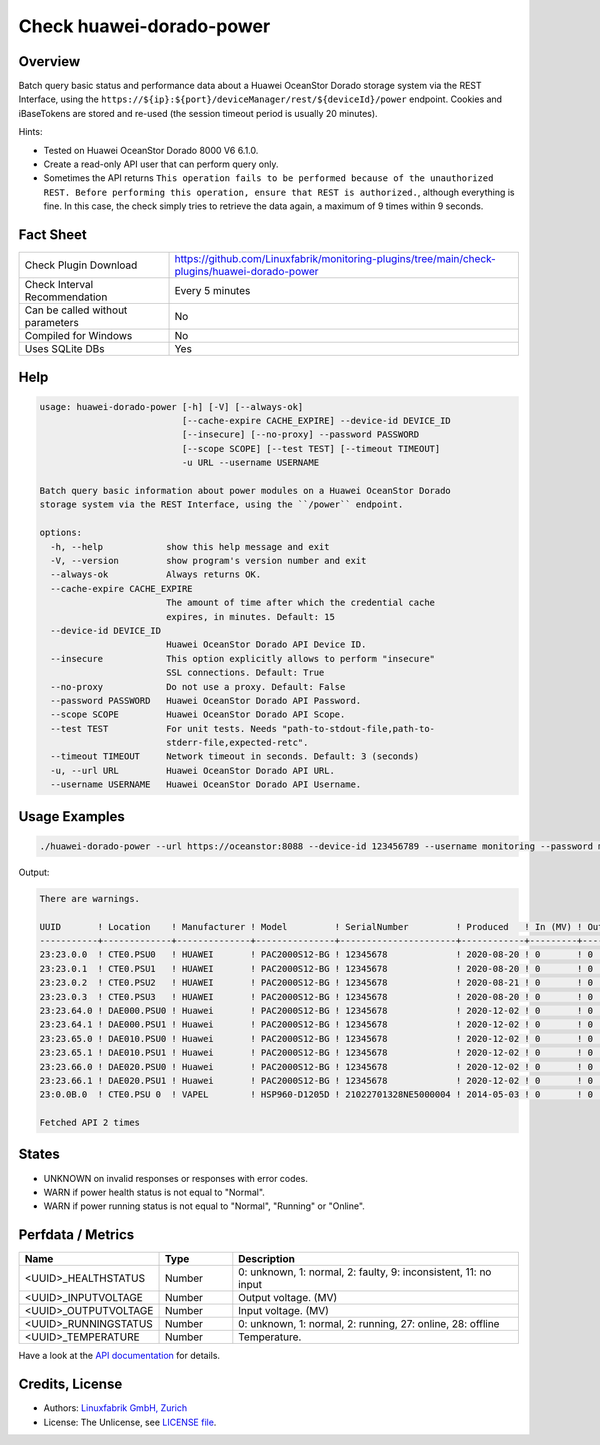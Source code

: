 Check huawei-dorado-power
=========================

Overview
--------

Batch query basic status and performance data about a Huawei OceanStor Dorado storage system via the REST Interface, using the ``https://${ip}:${port}/deviceManager/rest/${deviceId}/power`` endpoint. Cookies and iBaseTokens are stored and re-used (the session timeout period is usually 20 minutes).

Hints:

* Tested on Huawei OceanStor Dorado 8000 V6 6.1.0.
* Create a read-only API user that can perform query only.
* Sometimes the API returns ``This operation fails to be performed because of the unauthorized REST. Before performing this operation, ensure that REST is authorized.``, although everything is fine. In this case, the check simply tries to retrieve the data again, a maximum of 9 times within 9 seconds.


Fact Sheet
----------

.. csv-table::
    :widths: 30, 70

    "Check Plugin Download",                "https://github.com/Linuxfabrik/monitoring-plugins/tree/main/check-plugins/huawei-dorado-power"
    "Check Interval Recommendation",        "Every 5 minutes"
    "Can be called without parameters",     "No"
    "Compiled for Windows",                 "No"
    "Uses SQLite DBs",                      "Yes"


Help
----

.. code-block:: text

    usage: huawei-dorado-power [-h] [-V] [--always-ok]
                               [--cache-expire CACHE_EXPIRE] --device-id DEVICE_ID
                               [--insecure] [--no-proxy] --password PASSWORD
                               [--scope SCOPE] [--test TEST] [--timeout TIMEOUT]
                               -u URL --username USERNAME

    Batch query basic information about power modules on a Huawei OceanStor Dorado
    storage system via the REST Interface, using the ``/power`` endpoint.

    options:
      -h, --help            show this help message and exit
      -V, --version         show program's version number and exit
      --always-ok           Always returns OK.
      --cache-expire CACHE_EXPIRE
                            The amount of time after which the credential cache
                            expires, in minutes. Default: 15
      --device-id DEVICE_ID
                            Huawei OceanStor Dorado API Device ID.
      --insecure            This option explicitly allows to perform "insecure"
                            SSL connections. Default: True
      --no-proxy            Do not use a proxy. Default: False
      --password PASSWORD   Huawei OceanStor Dorado API Password.
      --scope SCOPE         Huawei OceanStor Dorado API Scope.
      --test TEST           For unit tests. Needs "path-to-stdout-file,path-to-
                            stderr-file,expected-retc".
      --timeout TIMEOUT     Network timeout in seconds. Default: 3 (seconds)
      -u, --url URL         Huawei OceanStor Dorado API URL.
      --username USERNAME   Huawei OceanStor Dorado API Username.


Usage Examples
--------------

.. code-block:: bash

    ./huawei-dorado-power --url https://oceanstor:8088 --device-id 123456789 --username monitoring --password mypass

Output:

.. code-block:: text

    There are warnings.

    UUID       ! Location    ! Manufacturer ! Model         ! SerialNumber         ! Produced   ! In (MV) ! Out (MV) ! Temp ! Health    ! Running   
    -----------+-------------+--------------+---------------+----------------------+------------+---------+----------+------+-----------+-----------
    23:23.0.0  ! CTE0.PSU0   ! HUAWEI       ! PAC2000S12-BG ! 12345678             ! 2020-08-20 ! 0       ! 0        ! 0    ! [OK]      ! [OK]      
    23:23.0.1  ! CTE0.PSU1   ! HUAWEI       ! PAC2000S12-BG ! 12345678             ! 2020-08-20 ! 0       ! 0        ! 0    ! [OK]      ! [OK]      
    23:23.0.2  ! CTE0.PSU2   ! HUAWEI       ! PAC2000S12-BG ! 12345678             ! 2020-08-21 ! 0       ! 0        ! 0    ! [OK]      ! [OK]      
    23:23.0.3  ! CTE0.PSU3   ! HUAWEI       ! PAC2000S12-BG ! 12345678             ! 2020-08-20 ! 0       ! 0        ! 0    ! [OK]      ! [OK]      
    23:23.64.0 ! DAE000.PSU0 ! Huawei       ! PAC2000S12-BG ! 12345678             ! 2020-12-02 ! 0       ! 0        ! 0    ! [OK]      ! [OK]      
    23:23.64.1 ! DAE000.PSU1 ! Huawei       ! PAC2000S12-BG ! 12345678             ! 2020-12-02 ! 0       ! 0        ! 0    ! [OK]      ! [OK]      
    23:23.65.0 ! DAE010.PSU0 ! Huawei       ! PAC2000S12-BG ! 12345678             ! 2020-12-02 ! 0       ! 0        ! 0    ! [OK]      ! [OK]      
    23:23.65.1 ! DAE010.PSU1 ! Huawei       ! PAC2000S12-BG ! 12345678             ! 2020-12-02 ! 0       ! 0        ! 0    ! [OK]      ! [OK]      
    23:23.66.0 ! DAE020.PSU0 ! Huawei       ! PAC2000S12-BG ! 12345678             ! 2020-12-02 ! 0       ! 0        ! 0    ! [OK]      ! [OK]      
    23:23.66.1 ! DAE020.PSU1 ! Huawei       ! PAC2000S12-BG ! 12345678             ! 2020-12-02 ! 0       ! 0        ! 0    ! [OK]      ! [OK]      
    23:0.0B.0  ! CTE0.PSU 0  ! VAPEL        ! HSP960-D1205D ! 21022701328NE5000004 ! 2014-05-03 ! 0       ! 0        ! 0    ! [WARNING] ! [WARNING]   

    Fetched API 2 times


States
------

* UNKNOWN on invalid responses or responses with error codes.
* WARN if power health status is not equal to "Normal".
* WARN if power running status is not equal to "Normal", "Running" or "Online".


Perfdata / Metrics
------------------

.. csv-table::
    :widths: 25, 15, 60
    :header-rows: 1
    
    Name,                                       Type,               Description                                           
    <UUID>_HEALTHSTATUS,                        Number,             "0: unknown, 1: normal, 2: faulty, 9: inconsistent, 11: no input"
    <UUID>_INPUTVOLTAGE,                        Number,             "Output voltage. (MV)"
    <UUID>_OUTPUTVOLTAGE,                       Number,             "Input voltage. (MV)"
    <UUID>_RUNNINGSTATUS,                       Number,             "0: unknown, 1: normal, 2: running, 27: online, 28: offline"
    <UUID>_TEMPERATURE,                         Number,             "Temperature."

Have a look at the `API documentation <https://support.huawei.com/enterprise/en/doc/EDOC1100144155/387d790e/overview>`_ for details.


Credits, License
----------------

* Authors: `Linuxfabrik GmbH, Zurich <https://www.linuxfabrik.ch>`_
* License: The Unlicense, see `LICENSE file <https://unlicense.org/>`_.
